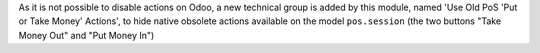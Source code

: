 As it is not possible to disable actions on Odoo, a new technical group is
added by this module, named 'Use Old PoS 'Put or Take Money' Actions', to
hide native obsolete actions available on the model ``pos.session``
(the two buttons "Take Money Out" and "Put Money In")
